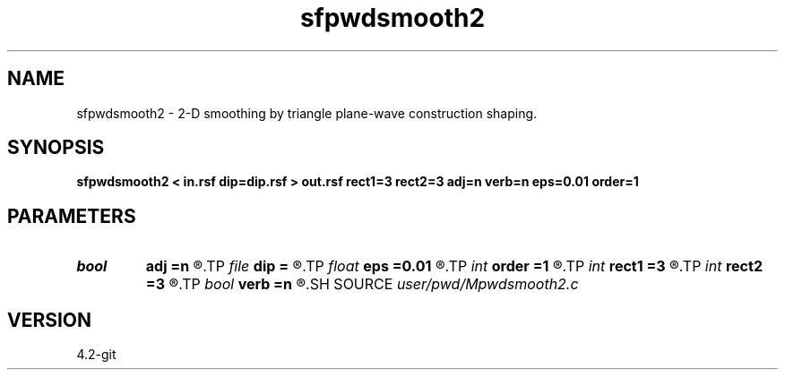 .TH sfpwdsmooth2 1  "APRIL 2023" Madagascar "Madagascar Manuals"
.SH NAME
sfpwdsmooth2 \- 2-D smoothing by triangle plane-wave construction shaping. 
.SH SYNOPSIS
.B sfpwdsmooth2 < in.rsf dip=dip.rsf > out.rsf rect1=3 rect2=3 adj=n verb=n eps=0.01 order=1
.SH PARAMETERS
.PD 0
.TP
.I bool   
.B adj
.B =n
.R  [y/n]	adjoint flag
.TP
.I file   
.B dip
.B =
.R  	auxiliary input file name
.TP
.I float  
.B eps
.B =0.01
.R  	regularization
.TP
.I int    
.B order
.B =1
.R  	accuracy order
.TP
.I int    
.B rect1
.B =3
.R  
.TP
.I int    
.B rect2
.B =3
.R  	smoothing radius
.TP
.I bool   
.B verb
.B =n
.R  [y/n]	verbosity flag
.SH SOURCE
.I user/pwd/Mpwdsmooth2.c
.SH VERSION
4.2-git
